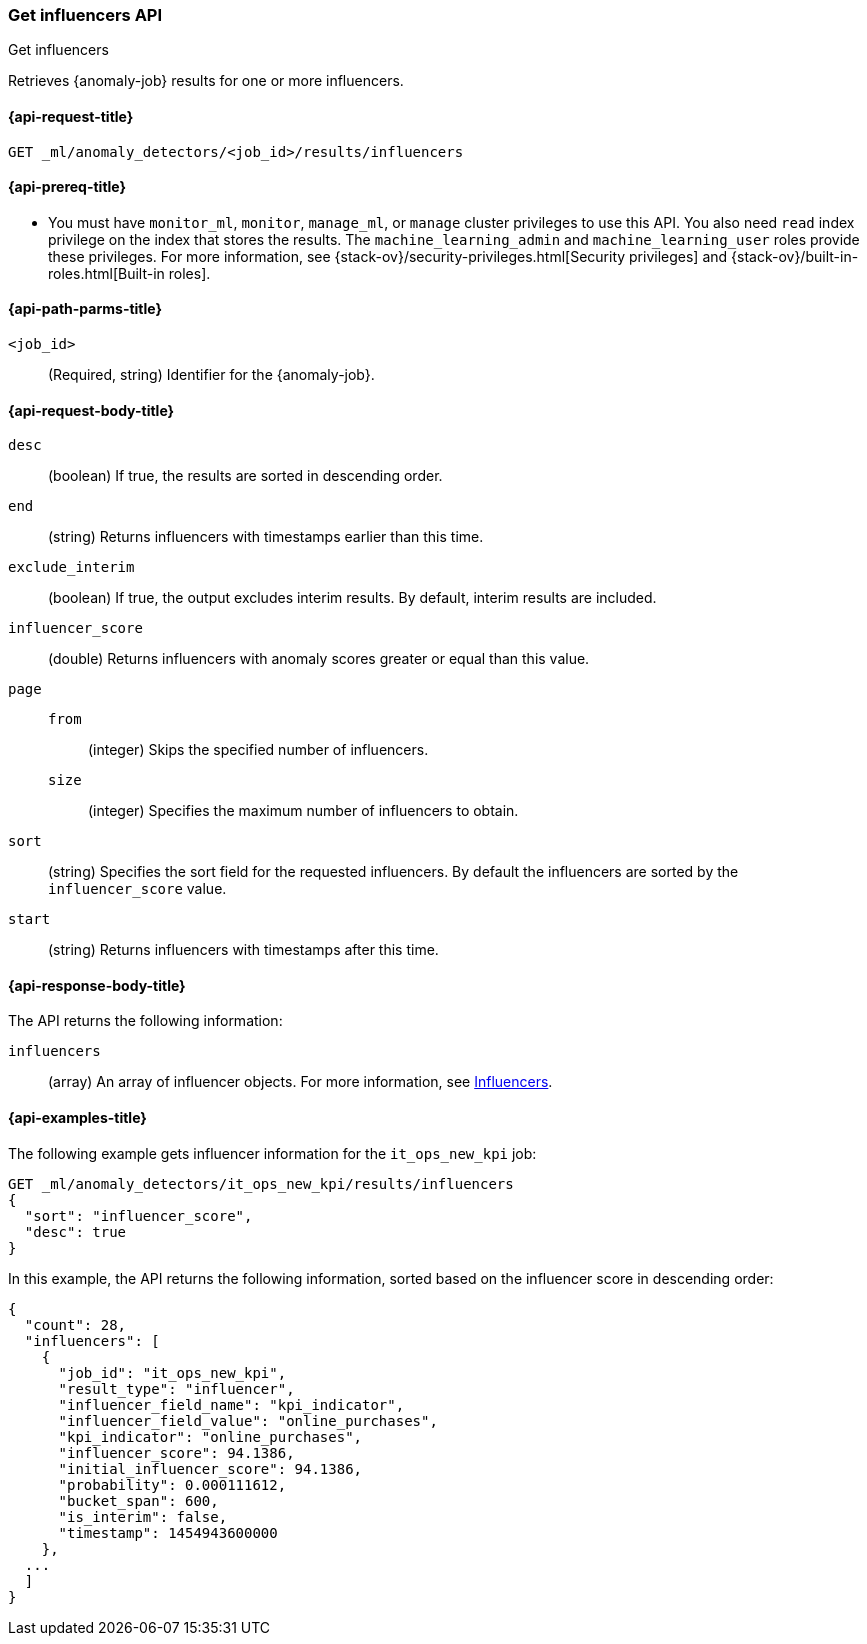 [role="xpack"]
[testenv="platinum"]
[[ml-get-influencer]]
=== Get influencers API
++++
<titleabbrev>Get influencers</titleabbrev>
++++

Retrieves {anomaly-job} results for one or more influencers.

[[ml-get-influencer-request]]
==== {api-request-title}

`GET _ml/anomaly_detectors/<job_id>/results/influencers`

[[ml-get-influencer-prereqs]]
==== {api-prereq-title}

* You must have `monitor_ml`, `monitor`, `manage_ml`, or `manage` cluster
privileges to use this API. You also need `read` index privilege on the index
that stores the results. The `machine_learning_admin` and `machine_learning_user`
roles provide these privileges. For more information, see
{stack-ov}/security-privileges.html[Security privileges] and
{stack-ov}/built-in-roles.html[Built-in roles].

[[ml-get-influencer-path-parms]]
==== {api-path-parms-title}

`<job_id>`::
  (Required, string) Identifier for the {anomaly-job}.

[[ml-get-influencer-request-body]]
==== {api-request-body-title}

`desc`::
  (boolean) If true, the results are sorted in descending order.

`end`::
  (string) Returns influencers with timestamps earlier than this time.

`exclude_interim`::
  (boolean) If true, the output excludes interim results.
  By default, interim results are included.

`influencer_score`::
  (double) Returns influencers with anomaly scores greater or equal than this value.

`page`::
`from`:::
    (integer) Skips the specified number of influencers.
`size`:::
  (integer) Specifies the maximum number of influencers to obtain.

`sort`::
  (string) Specifies the sort field for the requested influencers.
  By default the influencers are sorted by the `influencer_score` value.

`start`::
  (string) Returns influencers with timestamps after this time.

[[ml-get-influencer-results]]
==== {api-response-body-title}

The API returns the following information:

`influencers`::
  (array) An array of influencer objects.
  For more information, see <<ml-results-influencers,Influencers>>.

[[ml-get-influencer-example]]
==== {api-examples-title}

The following example gets influencer information for the `it_ops_new_kpi` job:

[source,js]
--------------------------------------------------
GET _ml/anomaly_detectors/it_ops_new_kpi/results/influencers
{
  "sort": "influencer_score",
  "desc": true
}
--------------------------------------------------
// CONSOLE
// TEST[skip:todo]

In this example, the API returns the following information, sorted based on the
influencer score in descending order:
[source,js]
----
{
  "count": 28,
  "influencers": [
    {
      "job_id": "it_ops_new_kpi",
      "result_type": "influencer",
      "influencer_field_name": "kpi_indicator",
      "influencer_field_value": "online_purchases",
      "kpi_indicator": "online_purchases",
      "influencer_score": 94.1386,
      "initial_influencer_score": 94.1386,
      "probability": 0.000111612,
      "bucket_span": 600,
      "is_interim": false,
      "timestamp": 1454943600000
    },
  ...
  ]
}
----
